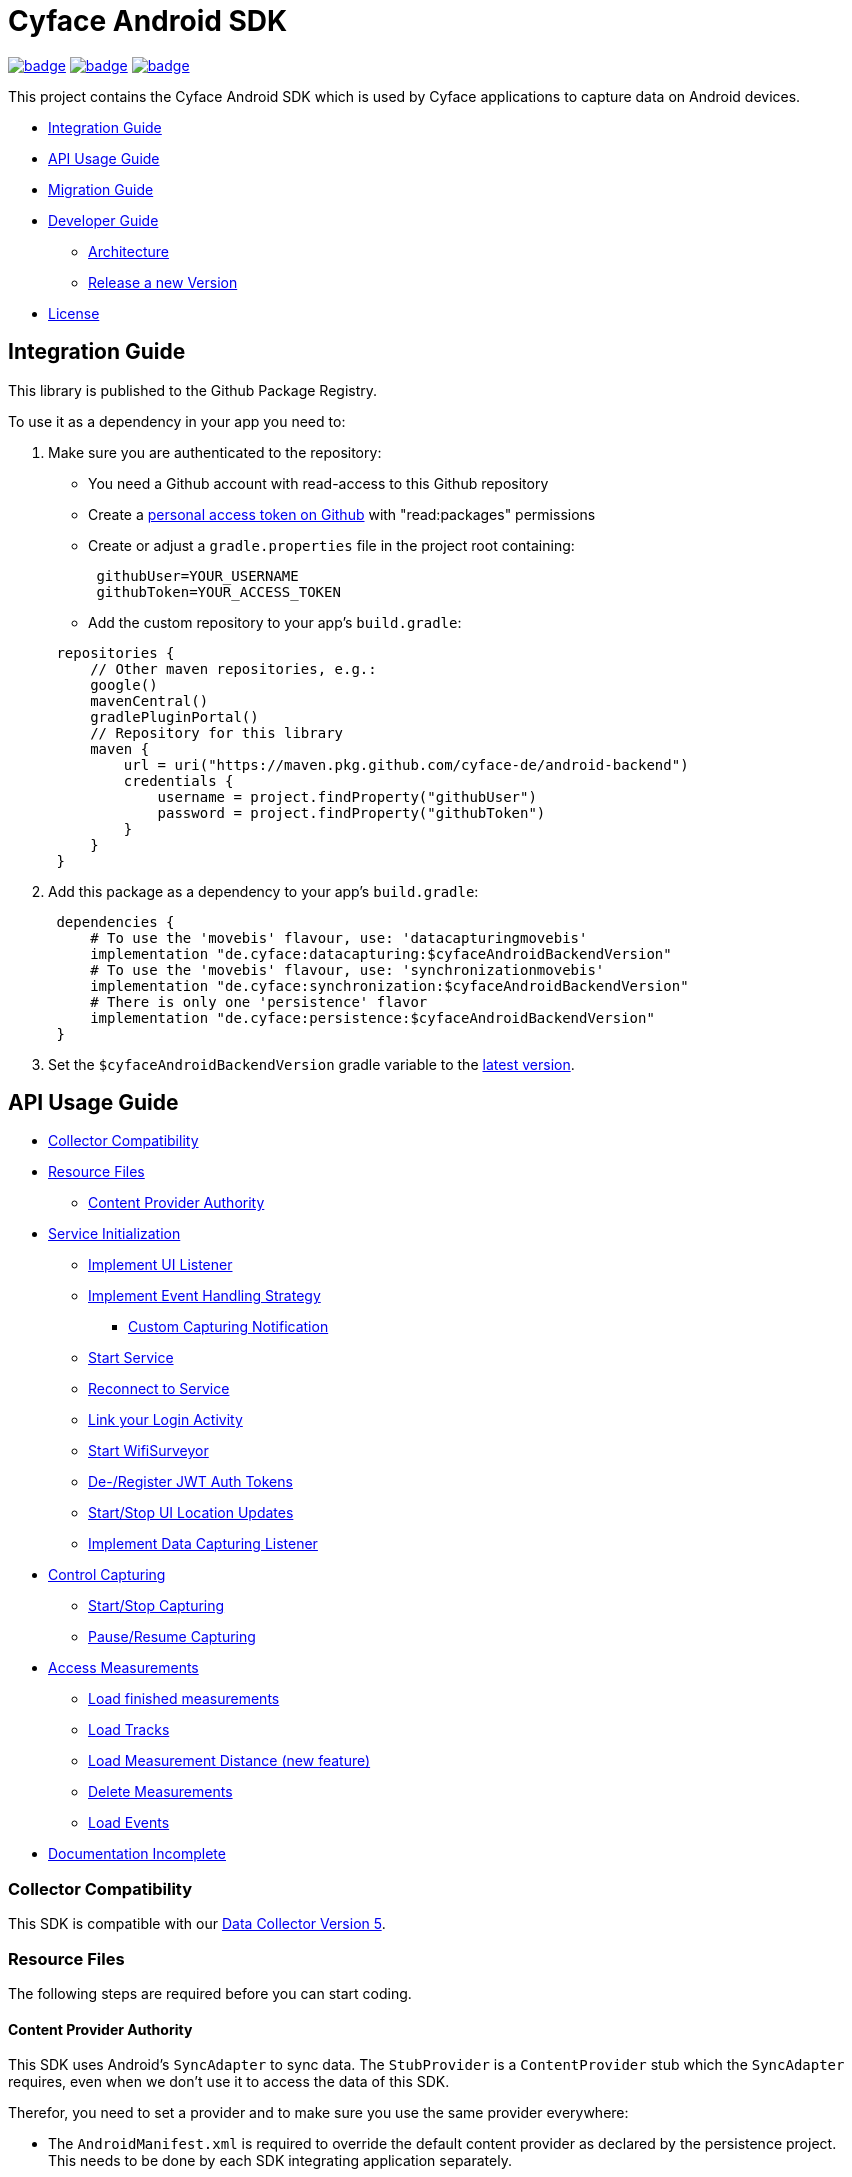 = Cyface Android SDK

image:https://github.com/cyface-de/android-backend/actions/workflows/gradle_build.yml/badge.svg[link="https://github.com/cyface-de/android-backend/actions/workflows/gradle_build.yml"]
image:https://github.com/cyface-de/android-backend/actions/workflows/gradle_connected-tests.yml/badge.svg?branch=release-6[link="https://github.com/cyface-de/android-backend/actions/workflows/gradle_connected-tests.yml"]
image:https://github.com/cyface-de/android-backend/actions/workflows/gradle_publish.yml/badge.svg[link="https://github.com/cyface-de/android-backend/actions/workflows/gradle_publish.yml"]

This project contains the Cyface Android SDK which is used by Cyface applications to capture data on Android devices.

* <<integration-guide,Integration Guide>>
* <<api-usage-guide,API Usage Guide>>
* <<migration-guide,Migration Guide>>
* <<developer-guide,Developer Guide>>
** <<architecture, Architecture>>
** <<release-a-new-version, Release a new Version>>
* <<license,License>>

[[integration-guide]]
== Integration Guide

This library is published to the Github Package Registry.

To use it as a dependency in your app you need to:

. Make sure you are authenticated to the repository:
 ** You need a Github account with read-access to this Github repository
 ** Create a https://github.com/settings/tokens[personal access token on Github] with "read:packages" permissions
 ** Create or adjust a `gradle.properties` file in the project root containing:

+
----
 githubUser=YOUR_USERNAME
 githubToken=YOUR_ACCESS_TOKEN
----
 ** Add the custom repository to your app's `build.gradle`:

+
----
 repositories {
     // Other maven repositories, e.g.:
     google()
     mavenCentral()
     gradlePluginPortal()
     // Repository for this library
     maven {
         url = uri("https://maven.pkg.github.com/cyface-de/android-backend")
         credentials {
             username = project.findProperty("githubUser")
             password = project.findProperty("githubToken")
         }
     }
 }
----
. Add this package as a dependency to your app's `build.gradle`:
+
----
 dependencies {
     # To use the 'movebis' flavour, use: 'datacapturingmovebis'
     implementation "de.cyface:datacapturing:$cyfaceAndroidBackendVersion"
     # To use the 'movebis' flavour, use: 'synchronizationmovebis'
     implementation "de.cyface:synchronization:$cyfaceAndroidBackendVersion"
     # There is only one 'persistence' flavor
     implementation "de.cyface:persistence:$cyfaceAndroidBackendVersion"
 }
----

. Set the `$cyfaceAndroidBackendVersion` gradle variable to the https://github.com/cyface-de/android-backend/releases[latest version].

[[api-usage-guide]]
== API Usage Guide

* <<collector-compatibility,Collector Compatibility>>
* <<resource-files,Resource Files>>
 ** <<content-provider-authority,Content Provider Authority>>
* <<service-initialization,Service Initialization>>
 ** <<implement-ui-listener,Implement UI Listener>>
 ** <<implement-event-handling-strategy,Implement Event Handling Strategy>>
  *** <<custom-capturing-notification,Custom Capturing Notification>>
 ** <<start-service,Start Service>>
 ** <<reconnect-to-service,Reconnect to Service>>
 ** <<link-your-login-activity,Link your Login Activity>>
 ** <<start-wifisurveyor,Start WifiSurveyor>>
 ** <<de-register-jwt-auth-tokens,De-/Register JWT Auth Tokens>>
 ** <<start-stop-ui-location-updates,Start/Stop UI Location Updates>>
 ** <<implement-data-capturing-listener,Implement Data Capturing Listener>>
* <<control-capturing,Control Capturing>>
 ** <<start-stop-capturing,Start/Stop Capturing>>
 ** <<pause-resume-capturing,Pause/Resume Capturing>>
* <<access-measurements,Access Measurements>>
 ** <<load-finished-measurements,Load finished measurements>>
 ** <<load-tracks,Load Tracks>>
 ** <<load-measurement-distance,Load Measurement Distance (new feature)>>
 ** <<delete-measurements,Delete Measurements>>
 ** <<load-events,Load Events>>
* <<documentation-incomplete,Documentation Incomplete>>

[[collector-compatibility]]
=== Collector Compatibility

This SDK is compatible with our https://github.com/cyface-de/data-collector/releases/tag/5.0.0[Data Collector Version 5].

[[resource-files]]
=== Resource Files

The following steps are required before you can start coding.

[[content-provider-authority]]
==== Content Provider Authority

This SDK uses Android's `SyncAdapter` to sync data. The `StubProvider` is a `ContentProvider` stub
which the `SyncAdapter` requires, even when we don't use it to access the data of this SDK.

Therefor, you need to set a provider and to make sure you use the same provider everywhere:

* The `AndroidManifest.xml` is required to override the default content provider as
declared by the persistence project. This needs to be done by each SDK integrating
application separately.

[source,xml]
----
<?xml version="1.0" encoding="utf-8"?>
<manifest xmlns:android="http://schemas.android.com/apk/res/android"
    xmlns:tools="http://schemas.android.com/tools">

    <application>
        <!-- This overwrites the provider in the SDK. This way the app can be installed next to other
        SDK using apps. The "authorities" must match the one in your AndroidManifest.xml! -->
        <provider
            android:name="de.cyface.persistence.content.StubProvider"
            android:authorities="your.domain.app.provider"
            android:exported="false"
            android:process=":persistence_process"
            android:syncable="true"
            tools:replace="android:authorities" />
    </application>

</manifest>
----

* Define your authority which you must use as parameter in `new Cyface-/MovebisDataCapturingService()`
(see sample below). This must be the same as defined in the `AndroidManifest.xml` above.

[source,java]
----
public class Constants {
    public final static String AUTHORITY = "your.domain.app.provider"; // replace this
}
----

* Create a resource file `src/main/res/xml/sync_adapter.xml` and use the same provider:

[source,xml]
----
<?xml version="1.0" encoding="UTF-8" ?>
<sync-adapter xmlns:android="http://schemas.android.com/apk/res/android"
    android:contentAuthority="your.domain.app.provider"
    android:accountType="your.domain.app"
    android:userVisible="false"
    android:supportsUploading="true"
    android:allowParallelSyncs="false"
    android:isAlwaysSyncable="true" />
----

[[service-initialization]]
=== Service Initialization

The core of our SDK is the `DataCapturingService` which controls the capturing process.

We provide two interfaces for this service: `CyfaceDataCapturingService` and `MovebisDataCapturingService`.
Unless you are part of the _Movebis project_ `CyfaceDataCapturingService` is your candidate.

To keep this documentation lightweight, we currently only use `MovebisDataCapturingService` in the samples
but the interface for `CyfaceDataCapturingService` is mostly the same.

The following steps are required to communicate with this service.

These instructions assume a `DataCapturingButton` is used to display the current capturing status
and to control the capture status.

[[implement-ui-listener]]
==== Implement UI Listener

This is only required for `MovebisDataCapturingService`.

[[implement-event-handling-strategy]]
==== Implement Event Handling Strategy

This interface allows us to inject your custom strategies into our SDK.

[[custom-capturing-notification]]
===== Custom Capturing Notification

To continuously run an Android service, without the system killing said service,
it needs to show a notification to the user in the Android status bar.

The Cyface data capturing runs as such a service and thus needs to display such a notification.
Applications using the Cyface SDK may configure style and behaviour of this notification by
providing an implementation of `de.cyface.datacapturing.EventHandlingStrategy` to the constructor
of the `de.cyface.datacapturing.DataCapturingService`.

An example implementation is provided by `de.cyface.datacapturing.IgnoreEventsStrategy`.
The most important step is to implement the method
`de.cyface.datacapturing.EventHandlingStrategy#buildCapturingNotification(DataCapturingBackgroundService)`.

This can look like:

[source,java]
----
public class EventHandlingStrategyImpl implements EventHandlingStrategy {

    @Override
    public @NonNull Notification buildCapturingNotification(final @NonNull DataCapturingBackgroundService context) {
      final String channelId = "channel";
      NotificationManager notificationManager = (NotificationManager) context.getSystemService(Context.NOTIFICATION_SERVICE);
      if (android.os.Build.VERSION.SDK_INT >= android.os.Build.VERSION_CODES.O && notificationManager.getNotificationChannel(channelId)==null) {
        final NotificationChannel channel = new NotificationChannel(channelId, "Cyface Data Capturing", NotificationManager.IMPORTANCE_DEFAULT);
        notificationManager.createNotificationChannel(channel);
      }

      return new NotificationCompat.Builder(context, channelId)
        .setContentTitle("Cyface")
        .setSmallIcon(R.drawable.your_icon) // see "attention" notes below
        .setContentText("Running Data Capturing")
        .setOngoing(true)
        .setAutoCancel(false)
        .build();
    }
}
----

Further details about how to create a proper notification are available via the https://developer.android.com/guide/topics/ui/notifiers/notifications[Google developer documentation].
The most likely adaptation an application using the Cyface SDK for Android should do, is use the `android.app.Notification.Builder.setContentIntent(PendingIntent)` to call the applications main activity if the user presses the notification.

*ATTENTION:*

* Service notifications require an application wide unique identifier.
This identifier is 74.656.
Due to limitations in the Android framework, this is not configurable.
You must not use the same notification identifier for any other notification displayed by your app!
* If you want to use a *vector xml drawable as Notification icon* make sure to do the following:
+
Even with `vectorDrawables.useSupportLibrary` enabled the vector drawable won't work as a notification icon (`notificationBuilder.setSmallIcon()`)
on devices with API < 21. We assume that's because of the way we need to inject your custom notification.
A simple fix is to have the xml in `res/drawable-anydpi-v21/icon.xml` and to generate notification icon PNGs under the same resource name in the usual paths (`+res/drawable-**dpi/icon.png+`).

[[start-service]]
==== Start Service

To save resources your should create your service when the view is created
and reuse this instance when you need to communicate with it.

[source,java]
----
class MainFragment extends Fragment {

    private MovebisDataCapturingService dataCapturingService;
    private DataCapturingButton dataCapturingButton;

    @Override
    public View onCreateView(final LayoutInflater inflater, final ViewGroup container,
            final Bundle savedInstanceState) {

        final static int SENSOR_FREQUENCY = 100;
        dataCapturingService = new MovebisDataCapturingService(context, dataUploadServerAddress,
            uiListener, locationUpdateRate, eventHandlingStrategy, capturingListener, SENSOR_FREQUENCY);
    }

    // Depending on your implementation you need to register the DataCapturingService in your DataCapturingButton:
    @Override
    public void onResume() {
        super.onResume();
        // If you want to receive events for the synchronization status
        dataCapturingService.addConnectionStatusListener(this);

        dataCapturingButton.onResume(dataCapturingService);
    }

    // If you registered to receive events for the synchronization status
    @Override
    public void onPause() {
        dataCapturingService.removeConnectionStatusListener(this);
        super.onPause();
    }

    @Override
    public void onDestroyView() {
        try {
            // As required by the `WiFiSurveyor.startSurveillance()`
            dataCapturingService.shutdownDataCapturingService();
        } catch (SynchronisationException e) {
            Log.w(TAG, "Failed to shut down CyfaceDataCapturingService. ", e);
        }
        // If you registered to receive events for the synchronization status
        dataCapturingService.removeConnectionStatusListener(this);
        super.onDestroyView();
    }
}
----

[[reconnect-to-service]]
==== Reconnect to Service

When your UI resumes you need to reconnect to your service:

The `reconnect()` method returns true when there was a capturing running during reconnect.
This way we can use the `isRunning()` result from within `reconnect()` and avoid duplicate
`isRunning()` calls.

[source,java]
----
public class DataCapturingButton implements DataCapturingListener {

    PersistenceLayer<DefaultPersistenceBehaviour> persistence =
        new DefaultPersistenceLayer<>(context, new DefaultPersistenceBehaviour());

    public void onResume(@NonNull final CyfaceDataCapturingService dataCapturingService) {
        this.dataCapturingService = dataCapturingService;
        dataCapturingService.addDataCapturingListener(this);

        if (dataCapturingService.reconnect(IS_RUNNING_CALLBACK_TIMEOUT)) {
            // Your logic, e.g.:
            setButtonStatus(button, OPEN);
        } else {
            // Attention: reconnect() only returns true if there is an OPEN measurement
            // To check for PAUSED measurements use the persistence layer.
            if (persistenceLayer.hasMeasurement(PAUSED)) {
                // Your logic, e.g.:
                setButtonStatus(button, PAUSED);
            } else {
                // Your logic, e.g.:
                setButtonStatus(button, FINISHED);
            }
        }
    }

    public void onPause() {
        dataCapturingService.removeDataCapturingListener(this);
    }

    @Override
    public void onDestroyView() {
        // Unbinds the services. They continue to run in the background but won't send any updates to this button.
        if (dataCapturingService != null) {
            try {
                dataCapturingService.disconnect();
            } catch (DataCapturingException e) {
                // This just tells us there is no running capturing in the background, see [MOV-588]
                Log.d(TAG, "No need to unbind as the background service was not running.");
            }
        }
    }
}
----

[[link-your-login-activity]]
==== Link your Login Activity

This is only required for `CyfaceDataCapturingService`.

Define which Activity should be launched to request the user to log in:

[source,java]
----
public class CustomApplication extends Application {

    @Override
    public void onCreate() {
        super.onCreate();
        CyfaceAuthenticator.LOGIN_ACTIVITY = LoginActivity.class;
    }
}
----

[[start-wifisurveyor]]
==== Start WifiSurveyor

This is only required for `CyfaceDataCapturingService`.

Create an account for synchronization and start `WifiSurveyor`:

[source,java]
----
public class MainFragment extends Fragment implements ConnectionStatusListener {

    @Override
    public View onCreateView(final LayoutInflater inflater, final ViewGroup container,
            final Bundle savedInstanceState) {
        try {
            // dataCapturingService = ... - see above

            // Needs to be called after `new CyfaceDataCapturingService()`
            startSynchronization(context);

            // If you want to receive events for the synchronization status
            dataCapturingService.addConnectionStatusListener(this);
        } catch (final SetupException | CursorIsNullException e) {
            throw new IllegalStateException(e);
        }
    }

    @SuppressWarnings("WeakerAccess")
    public void startSynchronization(final Context context) {
        final AccountManager accountManager = AccountManager.get(context);
        final boolean validAccountExists = accountWithTokenExists(accountManager);

        if (validAccountExists) {
            try {
                dataCapturingService.startWifiSurveyor();
            } catch (SetupException e) {
                throw new IllegalStateException(e);
            }
            return;
        }

        // Login via LoginActivity, create account and using dynamic tokens
        // The LoginActivity is called by Android which handles the account creation
        accountManager.addAccount(ACCOUNT_TYPE, AUTH_TOKEN_TYPE, null, null,
            getMainActivityFromContext(context), new AccountManagerCallback<Bundle>() {
                @Override
                public void run(AccountManagerFuture<Bundle> future) {
                    try {
                        // noinspection unused - this allows us to detect when LoginActivity is closed
                        final Bundle bundle = future.getResult();

                        // The LoginActivity created a temporary account which cannot yet be used for synchronization.
                        // As the login was successful we now register the account correctly:
                        final AccountManager accountManager = AccountManager.get(context);
                        final Account account = accountManager.getAccountsByType(ACCOUNT_TYPE)[0];
                        dataCapturingService.getWifiSurveyor().makeAccountSyncable(account, syncEnabledPreference);

                        dataCapturingService.startWifiSurveyor();
                    } catch (OperationCanceledException e) {
                        // This closes the app when the LoginActivity is closed
                        getMainActivityFromContext(context).finish();
                    } catch (AuthenticatorException | IOException | SetupException e) {
                        throw new IllegalStateException(e);
                    }
                }
            }, null);
    }

    private static boolean accountWithTokenExists(final AccountManager accountManager) {
        final Account[] existingAccounts = accountManager.getAccountsByType(ACCOUNT_TYPE);
        Validate.isTrue(existingAccounts.length < 2, "More than one account exists.");
        return existingAccounts.length != 0
                && accountManager.peekAuthToken(existingAccounts[0], AUTH_TOKEN_TYPE) != null;
    }
}
----

[[de-register-jwt-auth-tokens]]
==== De-/Register JWT Auth Tokens

This is only required for `MovebisDataCapturingService`.

[[start-stop-ui-location-updates]]
==== Start/Stop UI Location Updates

This is only required for `MovebisDataCapturingService`.

[[implement-data-capturing-listener]]
==== Implement Data Capturing Listener

This interface informs your app about data capturing events. Implement the interface to update your UI depending on these events.

[NOTE]
====
Please use `dataCapturingService.loadCurrentlyCapturedMeasurement()` instead of `persistenceLayer.loadCurrentlyCapturedMeasurement()`
to load the measurement data for the currently captured measurement which uses a cache.

This way the database access is reduced which is especially important when executing this frequently,
like in the example below - on each location update.
====

Here is a basic example implementation.

[source,java]
----
class DataCapturingButton implements DataCapturingListener {

    @Override
    public void onNewGeoLocationAcquired(GeoLocation geoLocation) {

        // To identify invalid ("unclean") location, check geoLocation.isValid()

        // Load updated measurement distance
        final Measurement measurement;
        try {
            measurement = dataCapturingService.loadCurrentlyCapturedMeasurement();
        } catch (final NoSuchMeasurementException | CursorIsNullException e) {
            throw new IllegalStateException(e);
        }

        final double distance = measurement.getDistance();
        // Your logic, e.g. update the UI with the current distance
    }

    // The other interface methods
}
----

[[control-capturing]]
=== Control Capturing

Now you can actually use the `DataCapturingService` instance to capture data.

[[start-stop-capturing]]
==== Start/Stop Capturing

To capture a measurement you need to start the capturing and stop it after some time:

[source,java]
----
public class DataCapturingButton implements DataCapturingListener {
    public void onClick(View view) {

        dataCapturingService.isRunning(IS_RUNNING_CALLBACK_TIMEOUT, TimeUnit.MILLISECONDS, new IsRunningCallback() {
            @Override
            public void isRunning() {
                Validate.isTrue(buttonStatus == OPEN, "DataCapturingButton is out of sync.");
                stopCapturing();
            }

            @Override
            public void timedOut() {
                Validate.isTrue(buttonStatus != OPEN, "DataCapturingButton is out of sync.");

                try {
                    // If Measurement is paused, resume the measurement on a normal click
                    if (persistenceLayer.hasMeasurement(PAUSED)) {
                        resumeCapturing();
                        return;
                    }
                    startCapturing();

                } catch (final CursorIsNullException e) {
                    throw new IllegalStateException(e);
                }

            }
        });
    }

    private void startCapturing() {
        dataCapturingService.start(Modality.BICYCLE, new StartUpFinishedHandler(
                MessageCodes.getServiceStartedActionId(context.getPackageName())) {
            @Override
            public void startUpFinished(final long measurementIdentifier) {
                // Your logic, e.g.:
                setButtonStatus(button, OPEN);
            }
        });
    }

    private void stopCapturing() {
        dataCapturingService.stop(new ShutDownFinishedHandler(MessageCodes.LOCAL_BROADCAST_SERVICE_STOPPED) {
            @Override
            public void shutDownFinished(final long measurementIdentifier) {
                // Your logic, e.g.:
                setButtonStatus(button, FINISHED);
                setButtonEnabled(true);
            }
        });
    }

    @Overwrite
    public void onCapturingStopped() {
        setButtonStatus(button, FINISHED);
    }
}
----

[[pause-resume-capturing]]
==== Pause/Resume Capturing

If you want to pause a measurement you can use:

[source,java]
----
public class DataCapturingButton implements DataCapturingListener {
    public void onLongClick(View view) {
        dataCapturingService.isRunning(IS_RUNNING_CALLBACK_TIMEOUT, TimeUnit.MILLISECONDS, new IsRunningCallback() {@Override
            public void isRunning() {
                Validate.isTrue(buttonStatus == OPEN, "DataCapturingButton is out of sync.");
                pauseCapturing();
            }

            @Override
            public void timedOut() {
                Validate.isTrue(buttonStatus != OPEN, "DataCapturingButton is out of sync.");

                try {
                    // If Measurement is paused, stop the measurement on long press
                    if (persistenceLayer.hasMeasurement(PAUSED)) {
                        stopCapturing();
                        return;
                    }
                    startCapturing();

                } catch (final CursorIsNullException e) {
                    throw new IllegalStateException(e);
                }
            }
        });
        return true;
    }

    private void pauseCapturing() {
        dataCapturingService.pause(new ShutDownFinishedHandler(MessageCodes.LOCAL_BROADCAST_SERVICE_STOPPED) {
            @Override
            public void shutDownFinished(final long measurementIdentifier) {
                // Your logic, e.g.:
                setButtonStatus(button, PAUSED);
                setButtonEnabled(true);
            }
        });
    }

    private void resumeCapturing() {
        dataCapturingService.resume(new StartUpFinishedHandler(MessageCodes.getServiceStartedActionId(context.getPackageName())) {
             @Override
             public void startUpFinished(final long measurementIdentifier) {
                 setButtonStatus(button, OPEN);
             }
         });
    }
}
----

[[access-measurements]]
=== Access Measurements

You now need to use the `DefaultPersistenceLayer` to access and control captured _measurement data_.

[source,java]
----
class measurementControlOrAccessClass {

    PersistenceLayer<DefaultPersistenceBehaviour> persistence =
        new DefaultPersistenceLayer<>(context, new DefaultPersistenceBehaviour());
}
----

* Use `persistenceLayer.loadMeasurement(mid)` to load a specific measurement
* Use `loadMeasurements()` or `loadMeasurements(MeasurementStatus)` to load multiple measurements (of a specific state)

Loaded ``Measurement``s contain details, e.g. the <<load-measurement-distance,Measurement Distance>>.

[NOTE]
====
The attributes of a Measurement which is not yet finished change
over time so you need to make sure you reload it.
You can find an example for this in <<implement-data-capturing-listener,Implement Data Capturing Listener>>.
====

[[load-finished-measurements]]
==== Load Finished Measurements

Finished measurements are measurements which are stopped (i.e. not paused or ongoing).

[source,java]
----
class measurementControlOrAccessClass {
    void loadMeasurements() {

        persistence.loadMeasurements(MeasurementStatus.FINISHED);
    }
}
----

[[load-tracks]]
==== Load Tracks

The `loadTracks()` method returns a chronologically ordered list of ``Track``s.

Each time a measurement is paused and resumed, a new `Track` is started for the same measurement.

A `Track` contains the chronologically ordered ``ParcelableGeoLocation``s captured.

You can either load the raw track or a "cleaned" version of it. See the `DefaultLocationCleaning` class for details.

[source,java]
----
class measurementControlOrAccessClass {
    void loadTrack() {

        // Raw track:
        List<Track> tracks = persistence.loadTracks(measurementId);

        // or, "cleaned" track:
        List<Track> tracks = persistence.loadTracks(measurementId, new DefaultLocationCleaningStrategy());

        //noinspection StatementWithEmptyBody
        if (tracks.size() > 0 ) {
            // your logic
        }
    }
}
----

[[load-measurement-distance]]
==== Load Measurement Distance

To display the distance for an ongoing measurement (which is updated about once per second) you need to call
`dataCapturingService.loadCurrentlyCapturedMeasurement()` regularly, e.g. on each location update to always have the most recent information.

For this you need to implement the `DataCapturingListener` interface to be notified on `onNewGeoLocationAcquired(GeoLocation)` events.

See <<implement-data-capturing-listener,Implement Data Capturing Listener>> for sample code.

[[delete-measurements]]
==== Delete Measurements

To delete the measurement data stored on the device for finished or synchronized measurements use:

[source,java]
----
class measurementControlOrAccessClass {

    void deleteMeasurement(final long measurementId) {
        // To make sure you don't delete the ongoing measurement because this leads to an exception
        Measurement currentlyCapturedMeasurement;
        try {
            currentlyCapturedMeasurement = persistenceLayer.loadCurrentlyCapturedMeasurement();
        } catch (NoSuchMeasurementException e) {
            // do nothing
        }

        if (currentlyCapturedMeasurement == null || currentlyCapturedMeasurement.getIdentifier() != measurementId) {
            new DeleteFromDBTask()
                    .execute(new DeleteFromDBTaskParams(persistenceLayer, this, measurementId));
        } else {
            Log.d(TAG, "Not deleting currently captured measurement: " + measurementId);
        }
    }

    private static class DeleteFromDBTaskParams {
        final PersistenceLayer<DefaultPersistenceBehaviour> persistenceLayer;
        final long measurementId;

        DeleteFromDBTaskParams(final DefaultPersistenceLayer<DefaultPersistenceBehaviour> persistenceLayer,
                final long measurementId) {
            this.persistenceLayer = persistenceLayer;
            this.measurementId = measurementId;
        }
    }

    private class DeleteFromDBTask extends AsyncTask<DeleteFromDBTaskParams, Void, Void> {
        protected Void doInBackground(final DeleteFromDBTaskParams... params) {
            final PersistenceLayer<DefaultPersistenceBehaviour> persistenceLayer = params[0].persistenceLayer;
            final long measurementId = params[0].measurementId;
            persistenceLayer.delete(measurementId);
        }

        protected void onPostExecute(Void v) {
            // Your logic
        }
    }
}
----

[[load-events]]
==== Load Events

The `loadEvents()` method returns a chronologically ordered list of ``Event``s.

These Events log `Measurement` related interactions of the user, e.g.:

* EventType.LIFECYCLE_START, EventType.LIFECYCLE_PAUSE, EventType.LIFECYCLE_RESUME, EventType.LIFECYCLE_STOP
whenever a user starts, pauses, resumes or stops the Measurement.
* EventType.MODALITY_TYPE_CHANGE at the start of a Measurement to define the Modality used in the Measurement
and when the user selects a new `Modality` type during an ongoing (or paused) Measurement.
The later is logged when `persistenceLayer.changeModalityType(Modality newModality)` is called with a different Modality than the current one.
* The `Event` class contains a `getValue()` attribute which contains the `newModality`
in case of a `EventType.MODALITY_TYPE_CHANGE` or else `Null`

[source,java]
----
class measurementControlOrAccessClass {
    void loadEvents() {

        // To retrieve all Events of that Measurement
        //noinspection UnusedAssignment
        List<Event> events = persistence.loadEvents(measurementId);

        // Or to retrieve only the Events of a specific EventType
        events = persistence.loadEvents(measurementId, EventType.MODALITY_TYPE_CHANGE);

        //noinspection StatementWithEmptyBody
        if (events.size() > 0 ) {
            // your logic
        }
    }
}
----

[[documentation-incomplete]]
=== Documentation Incomplete

This documentation still lacks of samples for the following features:

* ErrorHandler
* Force Synchronization
* ConnectionStatusListener implementation
* Disable synchronization
* Enable synchronization on metered connections
* Logout

[[migration-guide]]
== Migration Guide

* xref:documentation/migration-guide_6.0.0.adoc[Migrate to 6.0.0]

[[developer-guide]]
== Developer Guide

This section is only relevant for developers of this library.

[[architecture]]
=== Architecture

The SDK contains the following models:

==== Datacapturing

The `DataCapturingService` allows to control data capturing, persists the data & informs about the capturing progress.

==== Persistence

The `PersistenceLayer` serves as the https://developer.android.com/topic/architecture/data-layer[data layer] for SDK implementing apps.

The sub-package `model` contains the data types persisted.

The following data types are persisted in an SQLite database using the https://developer.android.com/jetpack/androidx/releases/room[Room API].

- Identifier: The device identifier
- Measurement: The data collected between capturing `start` and `stop`
- Event: Life-cycle changes (`start`/`pause`/`resume`/`stop`) or `modality` changes for one measurement
- Location: GNSS data captured for one measurement
- Pressure: Barometer data captured fro one measurement

The following data types are persisted in the https://github.com/cyface-de/protos[Cyface Binary Format] using Protobuf and stored in the file system:

- Accelerometer: `*.cyfa` files
- Gyroscope: `*.cyfr` files
- Magnetometer: `*.cyfd` files

The sub-package `dao` contains the local data sources for the data types above.

The sub-package `repository` contains the abstraction layer for data sources, allowing multiple data sources per type with a common interface (e.g. network and database/file (`dao`)).

The sub-package `serialization` contains the functionality to serialize all data of one measurement
into a compressed `*.ccyf` file which can be uploaded to the Cyface Collector.

The sub-package `content` implements a `ContentProvider` to allow `Synchronization`'s `SyncAdapter` to access and upload data.

==== Synchronization

The `SyncService` uploads measurements to the https://github.com/cyface-de/data-collector[Cyface Collector] & informs about the upload progress.

==== Testutils

The `SharedTestUtils` contains integration test code used from multiple modules.

[[release-a-new-version]]
=== Release a new version

See https://github.com/cyface-de/data-collector#release-a-new-version[Cyface Collector Readme]

* `cyfaceAndroidBackendVersion` in root `build.gradle` is automatically set by the CI
* Just tag the release and push the tag to Github
* The Github package is automatically published when a new version is tagged and pushed by our
https://github.com/cyface-de/android-backend/actions[Github Actions] to
the https://github.com/cyface-de/android-backend/packages[Github Registry]
* The tag is automatically marked as a 'new Release' on https://github.com/cyface-de/android-backend/releases[Github]


[[known-issues]]
=== Known Issues

The AVD Cache leads to `Install_failed_Update_Incompatible` after a few builds.
- we opened an issue here: https://github.com/ReactiveCircus/android-emulator-runner/issues/319
- we could try to make the AVD cache only be used on main branch like
- see https://github.com/ankidroid/Anki-Android/pull/11032/files?diff=split&w=0
- but for now, we just disabled the AVD cache for the CI to be usable


[[license]]
== License
Copyright 2017-2023 Cyface GmbH

This file is part of the Cyface SDK for Android.

The Cyface SDK for Android is free software: you can redistribute it and/or modify
it under the terms of the GNU General Public License as published by
the Free Software Foundation, either version 3 of the License, or
(at your option) any later version.

The Cyface SDK for Android is distributed in the hope that it will be useful,
but WITHOUT ANY WARRANTY; without even the implied warranty of
MERCHANTABILITY or FITNESS FOR A PARTICULAR PURPOSE.  See the
GNU General Public License for more details.

You should have received a copy of the GNU General Public License
along with the Cyface SDK for Android. If not, see http://www.gnu.org/licenses/.
